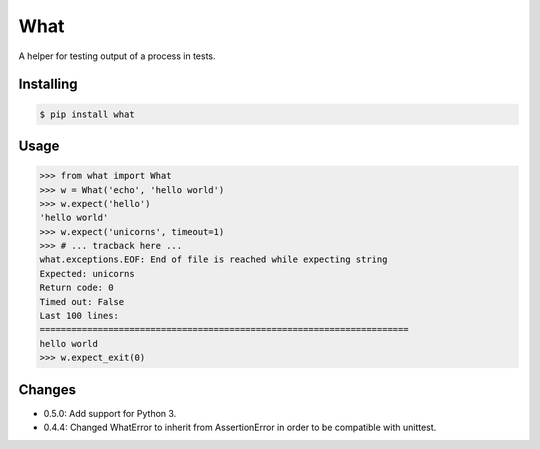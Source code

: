 What
====

.. image:: https://travis-ci.org/cenk/what.png
   :target: https://travis-ci.org/cenk/what

A helper for testing output of a process in tests.


Installing
----------

.. code-block:: bash

   $ pip install what


Usage
-----

.. code-block:: pycon

    >>> from what import What
    >>> w = What('echo', 'hello world')
    >>> w.expect('hello')
    'hello world'
    >>> w.expect('unicorns', timeout=1)
    >>> # ... tracback here ...
    what.exceptions.EOF: End of file is reached while expecting string
    Expected: unicorns
    Return code: 0
    Timed out: False
    Last 100 lines:
    ======================================================================
    hello world
    >>> w.expect_exit(0)


Changes
-------

* 0.5.0: Add support for Python 3.
* 0.4.4: Changed WhatError to inherit from AssertionError in order to be compatible with unittest.
